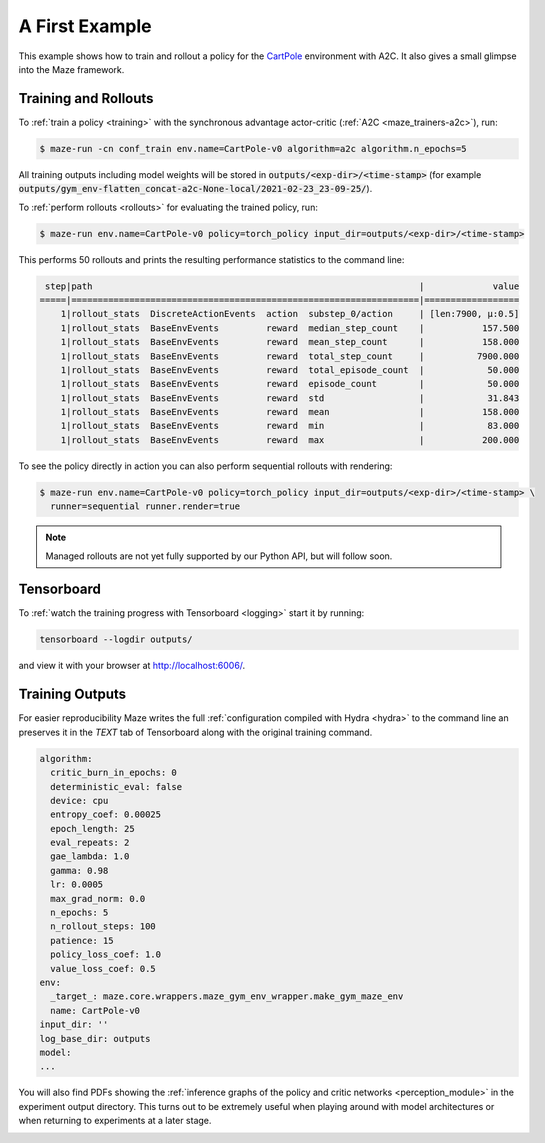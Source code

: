 .. _first_example:

A First Example
===============

This example shows how to train and rollout a policy for the
`CartPole <https://gym.openai.com/envs/CartPole-v1/>`_ environment with A2C.
It also gives a small glimpse into the Maze framework.

Training and Rollouts
---------------------

To :ref:`train a policy <training>` with the synchronous advantage actor-critic (:ref:`A2C <maze_trainers-a2c>`), run:


.. code:: console

    $ maze-run -cn conf_train env.name=CartPole-v0 algorithm=a2c algorithm.n_epochs=5

All training outputs including model weights will be stored in
:code:`outputs/<exp-dir>/<time-stamp>`
(for example :code:`outputs/gym_env-flatten_concat-a2c-None-local/2021-02-23_23-09-25/`).

To :ref:`perform rollouts <rollouts>` for evaluating the trained policy, run:

.. code:: console

    $ maze-run env.name=CartPole-v0 policy=torch_policy input_dir=outputs/<exp-dir>/<time-stamp>

This performs 50 rollouts and prints the resulting performance statistics to the command line:

.. code:: console

     step|path                                                              |             value
    =====|==================================================================|==================
        1|rollout_stats  DiscreteActionEvents  action  substep_0/action     | [len:7900, μ:0.5]
        1|rollout_stats  BaseEnvEvents         reward  median_step_count    |           157.500
        1|rollout_stats  BaseEnvEvents         reward  mean_step_count      |           158.000
        1|rollout_stats  BaseEnvEvents         reward  total_step_count     |          7900.000
        1|rollout_stats  BaseEnvEvents         reward  total_episode_count  |            50.000
        1|rollout_stats  BaseEnvEvents         reward  episode_count        |            50.000
        1|rollout_stats  BaseEnvEvents         reward  std                  |            31.843
        1|rollout_stats  BaseEnvEvents         reward  mean                 |           158.000
        1|rollout_stats  BaseEnvEvents         reward  min                  |            83.000
        1|rollout_stats  BaseEnvEvents         reward  max                  |           200.000

To see the policy directly in action you can also perform sequential rollouts with rendering:

.. code:: console

   $ maze-run env.name=CartPole-v0 policy=torch_policy input_dir=outputs/<exp-dir>/<time-stamp> \
     runner=sequential runner.render=true

.. note::

    Managed rollouts are not yet fully supported by our Python API, but will follow soon.

.. image:: cartpole_img.png
    :width: 40 %
    :align: center

Tensorboard
-----------

To :ref:`watch the training progress with Tensorboard <logging>` start it by running:

.. code:: console

    tensorboard --logdir outputs/

and view it with your browser at http://localhost:6006/.

.. image:: tensorboard_screenshot.png
    :width: 100 %
    :align: center

Training Outputs
----------------

For easier reproducibility Maze writes the full :ref:`configuration compiled with Hydra <hydra>` to the command line
an preserves it in the *TEXT* tab of Tensorboard along with the original training command.

.. code:: YAML

    algorithm:
      critic_burn_in_epochs: 0
      deterministic_eval: false
      device: cpu
      entropy_coef: 0.00025
      epoch_length: 25
      eval_repeats: 2
      gae_lambda: 1.0
      gamma: 0.98
      lr: 0.0005
      max_grad_norm: 0.0
      n_epochs: 5
      n_rollout_steps: 100
      patience: 15
      policy_loss_coef: 1.0
      value_loss_coef: 0.5
    env:
      _target_: maze.core.wrappers.maze_gym_env_wrapper.make_gym_maze_env
      name: CartPole-v0
    input_dir: ''
    log_base_dir: outputs
    model:
    ...

You will also find PDFs showing the :ref:`inference graphs of the policy and critic networks <perception_module>`
in the experiment output directory. This turns out to be extremely useful when playing around with model architectures
or when returning to experiments at a later stage.

.. image:: ../policy_and_value_networks/cartpole_concat_policy_graph.png
    :width: 49 %
.. image:: ../policy_and_value_networks/cartpole_concat_critic_graph.png
    :width: 49 %